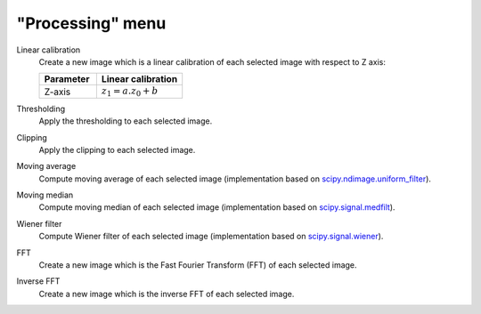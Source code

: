 "Processing" menu
=================

.. image:: /images/shots/i_processing.png

Linear calibration
    Create a new image which is a linear calibration
    of each selected image with respect to Z axis:

    .. list-table::
        :header-rows: 1
        :widths: 40, 60

        * - Parameter
          - Linear calibration
        * - Z-axis
          - :math:`z_{1} = a.z_{0} + b`

Thresholding
    Apply the thresholding to each selected image.

Clipping
    Apply the clipping to each selected image.

Moving average
    Compute moving average of each selected image
    (implementation based on `scipy.ndimage.uniform_filter <https://docs.scipy.org/doc/scipy/reference/generated/scipy.ndimage.uniform_filter.html>`_).

Moving median
    Compute moving median of each selected image
    (implementation based on `scipy.signal.medfilt <https://docs.scipy.org/doc/scipy/reference/generated/scipy.signal.medfilt.html>`_).

Wiener filter
    Compute Wiener filter of each selected image
    (implementation based on `scipy.signal.wiener <https://docs.scipy.org/doc/scipy/reference/generated/scipy.signal.wiener.html>`_).

FFT
    Create a new image which is the Fast Fourier Transform (FFT)
    of each selected image.

Inverse FFT
    Create a new image which is the inverse FFT of each selected image.

